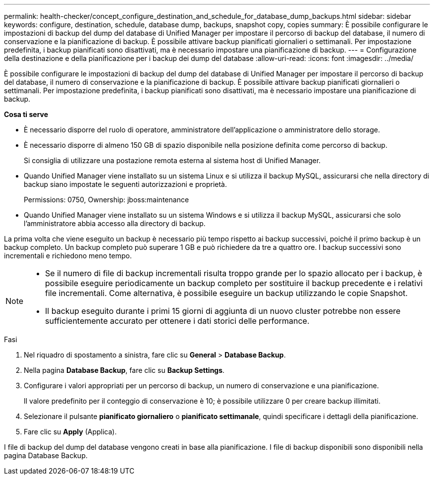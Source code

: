 ---
permalink: health-checker/concept_configure_destination_and_schedule_for_database_dump_backups.html 
sidebar: sidebar 
keywords: configure, destination, schedule, database dump, backups, snapshot copy, copies 
summary: È possibile configurare le impostazioni di backup del dump del database di Unified Manager per impostare il percorso di backup del database, il numero di conservazione e la pianificazione di backup. È possibile attivare backup pianificati giornalieri o settimanali. Per impostazione predefinita, i backup pianificati sono disattivati, ma è necessario impostare una pianificazione di backup. 
---
= Configurazione della destinazione e della pianificazione per i backup dei dump del database
:allow-uri-read: 
:icons: font
:imagesdir: ../media/


[role="lead"]
È possibile configurare le impostazioni di backup del dump del database di Unified Manager per impostare il percorso di backup del database, il numero di conservazione e la pianificazione di backup. È possibile attivare backup pianificati giornalieri o settimanali. Per impostazione predefinita, i backup pianificati sono disattivati, ma è necessario impostare una pianificazione di backup.

*Cosa ti serve*

* È necessario disporre del ruolo di operatore, amministratore dell'applicazione o amministratore dello storage.
* È necessario disporre di almeno 150 GB di spazio disponibile nella posizione definita come percorso di backup.
+
Si consiglia di utilizzare una postazione remota esterna al sistema host di Unified Manager.

* Quando Unified Manager viene installato su un sistema Linux e si utilizza il backup MySQL, assicurarsi che nella directory di backup siano impostate le seguenti autorizzazioni e proprietà.
+
Permissions: 0750, Ownership: jboss:maintenance

* Quando Unified Manager viene installato su un sistema Windows e si utilizza il backup MySQL, assicurarsi che solo l'amministratore abbia accesso alla directory di backup.


La prima volta che viene eseguito un backup è necessario più tempo rispetto ai backup successivi, poiché il primo backup è un backup completo. Un backup completo può superare 1 GB e può richiedere da tre a quattro ore. I backup successivi sono incrementali e richiedono meno tempo.

[NOTE]
====
* Se il numero di file di backup incrementali risulta troppo grande per lo spazio allocato per i backup, è possibile eseguire periodicamente un backup completo per sostituire il backup precedente e i relativi file incrementali. Come alternativa, è possibile eseguire un backup utilizzando le copie Snapshot.
* Il backup eseguito durante i primi 15 giorni di aggiunta di un nuovo cluster potrebbe non essere sufficientemente accurato per ottenere i dati storici delle performance.


====
.Fasi
. Nel riquadro di spostamento a sinistra, fare clic su *General* > *Database Backup*.
. Nella pagina *Database Backup*, fare clic su *Backup Settings*.
. Configurare i valori appropriati per un percorso di backup, un numero di conservazione e una pianificazione.
+
Il valore predefinito per il conteggio di conservazione è 10; è possibile utilizzare 0 per creare backup illimitati.

. Selezionare il pulsante *pianificato giornaliero* o *pianificato settimanale*, quindi specificare i dettagli della pianificazione.
. Fare clic su *Apply* (Applica).


I file di backup del dump del database vengono creati in base alla pianificazione. I file di backup disponibili sono disponibili nella pagina Database Backup.
